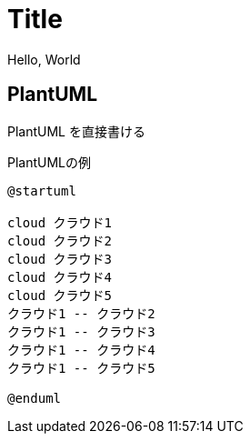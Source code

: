 = Title

Hello, World

== PlantUML
 
PlantUML を直接書ける
 
.PlantUMLの例
[plantuml]
....
@startuml

cloud クラウド1
cloud クラウド2
cloud クラウド3
cloud クラウド4
cloud クラウド5
クラウド1 -- クラウド2
クラウド1 -- クラウド3
クラウド1 -- クラウド4
クラウド1 -- クラウド5

@enduml
....
